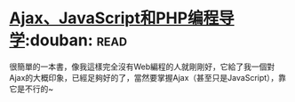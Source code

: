* [[https://book.douban.com/subject/3353604/][Ajax、JavaScript和PHP编程导学]]:douban::read:
很簡單的一本書，像我這樣完全沒有Web編程的人就剛剛好，它給了我一個對Ajax的大概印象，已經足夠好的了，當然要掌握Ajax（甚至只是JavaScript），靠它是不行的~
